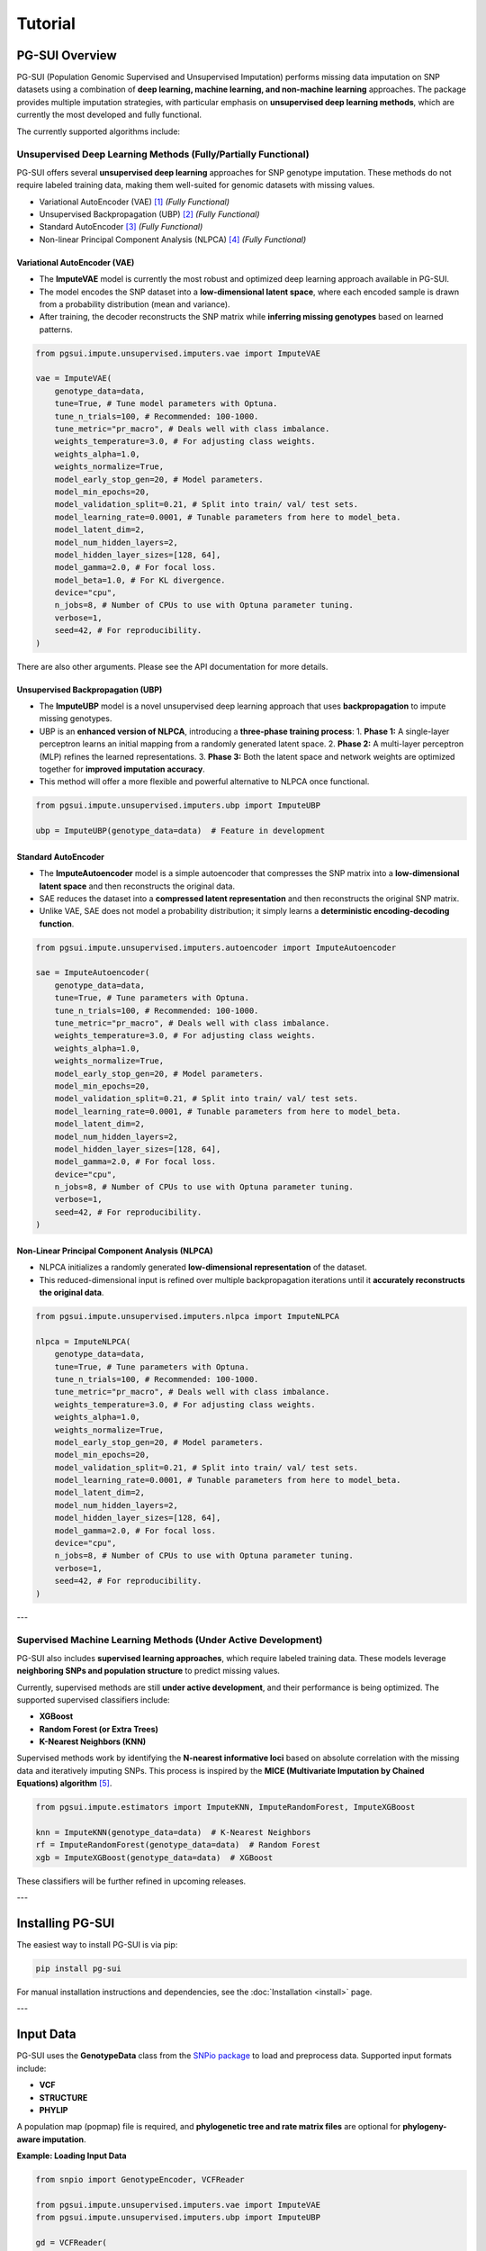 Tutorial
========

PG-SUI Overview
---------------

PG-SUI (Population Genomic Supervised and Unsupervised Imputation) performs missing data imputation on SNP datasets using a combination of **deep learning, machine learning, and non-machine learning** approaches. The package provides multiple imputation strategies, with particular emphasis on **unsupervised deep learning methods**, which are currently the most developed and fully functional.

The currently supported algorithms include:

Unsupervised Deep Learning Methods (Fully/Partially Functional)
^^^^^^^^^^^^^^^^^^^^^^^^^^^^^^^^^^^^^^^^^^^^^^^^^^^^^^^^^^^^^^^^

PG-SUI offers several **unsupervised deep learning** approaches for SNP genotype imputation. These methods do not require labeled training data, making them well-suited for genomic datasets with missing values.

+ Variational AutoEncoder (VAE) [1]_  *(Fully Functional)*
+ Unsupervised Backpropagation (UBP) [2]_ *(Fully Functional)*
+ Standard AutoEncoder [3]_ *(Fully Functional)*
+ Non-linear Principal Component Analysis (NLPCA) [4]_ *(Fully Functional)*

**Variational AutoEncoder (VAE)**
~~~~~~~~~~~~~~~~~~~~~~~~~~~~~~~~~~~~~~~~~~~~~~~~~~~~
- The **ImputeVAE** model is currently the most robust and optimized deep learning approach available in PG-SUI.
- The model encodes the SNP dataset into a **low-dimensional latent space**, where each encoded sample is drawn from a probability distribution (mean and variance).
- After training, the decoder reconstructs the SNP matrix while **inferring missing genotypes** based on learned patterns.

.. code-block:: python

        from pgsui.impute.unsupervised.imputers.vae import ImputeVAE

        vae = ImputeVAE(
            genotype_data=data, 
            tune=True, # Tune model parameters with Optuna.
            tune_n_trials=100, # Recommended: 100-1000.
            tune_metric="pr_macro", # Deals well with class imbalance.
            weights_temperature=3.0, # For adjusting class weights.
            weights_alpha=1.0,
            weights_normalize=True,
            model_early_stop_gen=20, # Model parameters.
            model_min_epochs=20,
            model_validation_split=0.21, # Split into train/ val/ test sets.
            model_learning_rate=0.0001, # Tunable parameters from here to model_beta.
            model_latent_dim=2, 
            model_num_hidden_layers=2, 
            model_hidden_layer_sizes=[128, 64], 
            model_gamma=2.0, # For focal loss. 
            model_beta=1.0, # For KL divergence.
            device="cpu", 
            n_jobs=8, # Number of CPUs to use with Optuna parameter tuning.
            verbose=1, 
            seed=42, # For reproducibility.
        )

There are also other arguments. Please see the API documentation for more details.

**Unsupervised Backpropagation (UBP)**
~~~~~~~~~~~~~~~~~~~~~~~~~~~~~~~~~~~~~~~~~~~~~~~~~~~~~

- The **ImputeUBP** model is a novel unsupervised deep learning approach that uses **backpropagation** to impute missing genotypes.
- UBP is an **enhanced version of NLPCA**, introducing a **three-phase training process**:
  1. **Phase 1:** A single-layer perceptron learns an initial mapping from a randomly generated latent space.
  2. **Phase 2:** A multi-layer perceptron (MLP) refines the learned representations.
  3. **Phase 3:** Both the latent space and network weights are optimized together for **improved imputation accuracy**.
- This method will offer a more flexible and powerful alternative to NLPCA once functional.

.. code-block:: python

    from pgsui.impute.unsupervised.imputers.ubp import ImputeUBP

    ubp = ImputeUBP(genotype_data=data)  # Feature in development

**Standard AutoEncoder**
~~~~~~~~~~~~~~~~~~~~~~~~~~~~~~~

- The **ImputeAutoencoder** model is a simple autoencoder that compresses the SNP matrix into a **low-dimensional latent space** and then reconstructs the original data.
- SAE reduces the dataset into a **compressed latent representation** and then reconstructs the original SNP matrix.
- Unlike VAE, SAE does not model a probability distribution; it simply learns a **deterministic encoding-decoding function**.

.. code-block:: python

        from pgsui.impute.unsupervised.imputers.autoencoder import ImputeAutoencoder

        sae = ImputeAutoencoder(
            genotype_data=data, 
            tune=True, # Tune parameters with Optuna.
            tune_n_trials=100, # Recommended: 100-1000.
            tune_metric="pr_macro", # Deals well with class imbalance.
            weights_temperature=3.0, # For adjusting class weights.
            weights_alpha=1.0,
            weights_normalize=True,
            model_early_stop_gen=20, # Model parameters.
            model_min_epochs=20,
            model_validation_split=0.21, # Split into train/ val/ test sets.
            model_learning_rate=0.0001, # Tunable parameters from here to model_beta.
            model_latent_dim=2, 
            model_num_hidden_layers=2, 
            model_hidden_layer_sizes=[128, 64], 
            model_gamma=2.0, # For focal loss. 
            device="cpu", 
            n_jobs=8, # Number of CPUs to use with Optuna parameter tuning.
            verbose=1, 
            seed=42, # For reproducibility.
        )

**Non-Linear Principal Component Analysis (NLPCA)**
~~~~~~~~~~~~~~~~~~~~~~~~~~~~~~~~~~~~~~~~~~~~~~~~~~~~

- NLPCA initializes a randomly generated **low-dimensional representation** of the dataset.
- This reduced-dimensional input is refined over multiple backpropagation iterations until it **accurately reconstructs the original data**.

.. code-block:: python

    from pgsui.impute.unsupervised.imputers.nlpca import ImputeNLPCA

    nlpca = ImputeNLPCA(
        genotype_data=data, 
        tune=True, # Tune parameters with Optuna.
        tune_n_trials=100, # Recommended: 100-1000.
        tune_metric="pr_macro", # Deals well with class imbalance.
        weights_temperature=3.0, # For adjusting class weights.
        weights_alpha=1.0,
        weights_normalize=True,
        model_early_stop_gen=20, # Model parameters.
        model_min_epochs=20,
        model_validation_split=0.21, # Split into train/ val/ test sets.
        model_learning_rate=0.0001, # Tunable parameters from here to model_beta.
        model_latent_dim=2, 
        model_num_hidden_layers=2, 
        model_hidden_layer_sizes=[128, 64], 
        model_gamma=2.0, # For focal loss. 
        device="cpu", 
        n_jobs=8, # Number of CPUs to use with Optuna parameter tuning.
        verbose=1, 
        seed=42, # For reproducibility.
    )

---

Supervised Machine Learning Methods (Under Active Development)
^^^^^^^^^^^^^^^^^^^^^^^^^^^^^^^^^^^^^^^^^^^^^^^^^^^^^^^^^^^^^^^

PG-SUI also includes **supervised learning approaches**, which require labeled training data. These models leverage **neighboring SNPs and population structure** to predict missing values.

Currently, supervised methods are still **under active development**, and their performance is being optimized. The supported supervised classifiers include:

+ **XGBoost**
+ **Random Forest (or Extra Trees)**
+ **K-Nearest Neighbors (KNN)**

Supervised methods work by identifying the **N-nearest informative loci** based on absolute correlation with the missing data and iteratively imputing SNPs. This process is inspired by the **MICE (Multivariate Imputation by Chained Equations) algorithm** [5]_.

.. code-block:: python

    from pgsui.impute.estimators import ImputeKNN, ImputeRandomForest, ImputeXGBoost

    knn = ImputeKNN(genotype_data=data)  # K-Nearest Neighbors
    rf = ImputeRandomForest(genotype_data=data)  # Random Forest
    xgb = ImputeXGBoost(genotype_data=data)  # XGBoost

These classifiers will be further refined in upcoming releases.

---

Installing PG-SUI
-----------------

The easiest way to install PG-SUI is via pip:

.. code-block:: bash

    pip install pg-sui

For manual installation instructions and dependencies, see the :doc:`Installation <install>` page.

---

Input Data
----------

PG-SUI uses the **GenotypeData** class from the `SNPio package <https://github.com/btmartin721/SNPio>`_ to load and preprocess data. Supported input formats include:

- **VCF**
- **STRUCTURE**
- **PHYLIP**

A population map (popmap) file is required, and **phylogenetic tree and rate matrix files** are optional for **phylogeny-aware imputation**.

**Example: Loading Input Data**

.. code-block:: python

    from snpio import GenotypeEncoder, VCFReader

    from pgsui.impute.unsupervised.imputers.vae import ImputeVAE
    from pgsui.impute.unsupervised.imputers.ubp import ImputeUBP

    gd = VCFReader(
        filename="pgsui/example_data/vcf_files/phylogen_nomx.vcf.gz",
        popmapfile="pgsui/example_data/popmaps/test.popmap",
        prefix="test_imputer",
        force_popmap=True,
        plot_format="pdf",
    )

    ge = GenotypeEncoder(gd)

    kwargs = {
        "tune": True,
        "tune_n_trials": 100,
        "tune_metric": "pr_macro",
        "weights_temperature": 3.0,
        "weights_alpha": 1.0,
        "weights_normalize": True,
        "model_early_stop_gen": 20,
        "model_min_epochs": 20,
        "model_validation_split": 0.21,
        "model_learning_rate": 0.0001,
        "model_latent_dim": 2,
        "model_num_hidden_layers": 2,
        "model_hidden_layer_sizes": [128, 64],
        "model_gamma": 2.0,
        "model_beta": 1.0,
        "device": "cpu",
        "n_jobs": 8,
        "verbose": 1,
        "seed": 42,
    }

    vae = ImputeVAE(genotype_data=gd, **kwargs)
    ubp = ImputeUBP(genotype_data=gd, **kwargs)

    vae_imputed = vae.fit_transform(ge.genotypes_012)
    ubp_imputed = ubp.fit_transform(ge.genotypes_012)

---

Non-Machine Learning Imputation Methods
---------------------------------------

For comparison and baseline performance assessment, PG-SUI also includes **non-machine learning imputation strategies**, which impute missing genotypes based on simple heuristics.

**Supported Non-ML Methods:**
- **Phylogeny-informed imputation** (uses evolutionary relationships)
- **Per-population allele frequency imputation**
- **Global allele frequency imputation**
- **Reference allele imputation**
- **Matrix factorization-based imputation**

.. code-block:: python

    from pgsui.impute.simple_imputers import ImputePhylo, ImputeAlleleFreq, ImputeMF

    # Phylogeny-based imputation
    phylo = ImputePhylo(genotype_data=data, **kwargs)

    # Allele frequency imputation (by population or globally)
    pop_af = ImputeAlleleFreq(genotype_data=data, by_populations=True, **kwargs)
    global_af = ImputeAlleleFreq(genotype_data=data, by_populations=False, **kwargs)

    # Non-negative Matrix Factorization
    mf = ImputeMF(genotype_data=data, **kwargs)

---

References
----------

.. [1] Kingma, D. P., & Welling, M. (2013). Auto-Encoding Variational Bayes. arXiv preprint arXiv:1312.6114.
.. [2] Gashler, M. S., Smith, M. R., Morris, R., & Martinez, T. (2016). Missing value imputation with unsupervised backpropagation. Computational Intelligence, 32(2), 196-215.
.. [3] Hinton, G.E., & Salakhutdinov, R.R. (2006). Reducing the dimensionality of data with neural networks. Science, 313(5786), 504-507.
.. [4] Scholz, M., Kaplan, F., Guy, C. L., Kopka, J., & Selbig, J. (2005). Non-linear PCA: a missing data approach. Bioinformatics, 21(20), 3887-3895.
.. [5] Stef van Buuren, Karin Groothuis-Oudshoorn (2011). mice: Multivariate Imputation by Chained Equations in R. Journal of Statistical Software 45: 1-67.